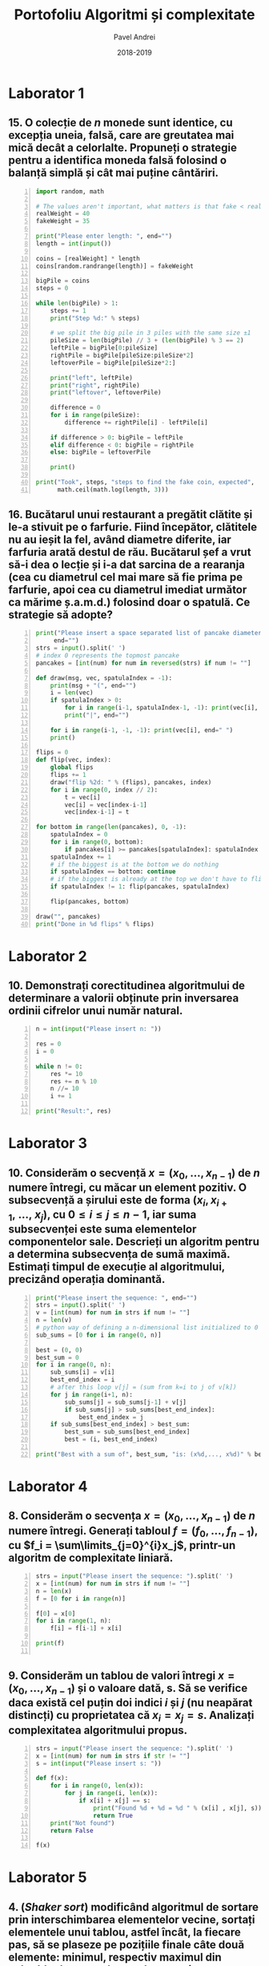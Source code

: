 #+TITLE: Portofoliu Algoritmi și complexitate
#+AUTHOR: Pavel Andrei
#+DATE: 2018-2019
#+LANGUAGE: ro
#+LATEX_HEADER: \usepackage{geometry}\geometry{a4paper,left=30mm,right=20mm,top=20mm,bottom=30mm}
#+LATEX_HEADER: \usepackage{titlesec}\titleformat*{\subsection}{}
#+LATEX_HEADER: \usepackage{etoolbox}\AtBeginEnvironment{minted}{\singlespacing\fontsize{12}{14}\selectfont}
#+LATEX_HEADER: \usepackage{mathtools}\usepackage{icomma}\usepackage{stackengine}\usepackage{amssymb}
#+LATEX_HEADER: \usemintedstyle{vs}

# pastie vs xcode emacs borland

#+OPTIONS: toc:nil
#+OPTIONS: num:nil
#+OPTIONS: date:nil
#+ATTR_LATEX: :options frame=single

#+begin_src emacs-lisp :exports results :results none :eval export
  (make-variable-buffer-local 'org-latex-title-command)
  (setq org-latex-title-command "")
#+end_src

#+begin_export latex
\begin{titlepage}
    \begin{center}
        \vspace*{7cm}
 
 
        \Huge
        \textbf{Portofoliu Algoritmi și complexitate}

        \vspace{0.5cm}
        \LARGE
        Anul I, semestrul 2

        \vspace{3cm}
    \end{center}
%
\begin{minipage}[t]{0.7\textwidth}
    \raggedright
    \onehalfspacing
    \large
    \textit{Student}:\\[.5\baselineskip]
    Grupa M116\\
    PAVEL Andrei
\end{minipage}
\begin{minipage}[t]{0.3\textwidth}
    % \raggedleft
    \onehalfspacing
    \large
    \textit{Profesor}:\\[.5\baselineskip]
    Lect. Dr. \\
    Marius APETRII

\end{minipage}%

    \begin{center}
        \vfill
 
        \vspace{0.8cm}
 
 
        \Large
        Facultatea de Matematică\\
        Universitatea "Alexandru Ioan Cuza"\\
        Iași\\
        2018 - 2019
 
    \end{center}
\end{titlepage}
#+end_export

* Laborator 1
** 15. O colecție de $n$ monede sunt identice, cu excepția uneia, falsă, care are greutatea mai mică decât a celorlalte. Propuneți o strategie pentru a identifica moneda falsă folosind o balanță simplă și cât mai puține cântăriri.

# coins[12] = fakeWeight  :tangle moneda.py
#+BEGIN_SRC python -n :results output :exports code
import random, math

# The values aren't important, what matters is that fake < real
realWeight = 40
fakeWeight = 35

print("Please enter length: ", end="")
length = int(input())

coins = [realWeight] * length
coins[random.randrange(length)] = fakeWeight

bigPile = coins
steps = 0

while len(bigPile) > 1:
    steps += 1
    print("Step %d:" % steps)

    # we split the big pile in 3 piles with the same size ±1
    pileSize = len(bigPile) // 3 + (len(bigPile) % 3 == 2)
    leftPile = bigPile[0:pileSize]
    rightPile = bigPile[pileSize:pileSize*2]
    leftoverPile = bigPile[pileSize*2:]

    print("left", leftPile)
    print("right", rightPile)
    print("leftover", leftoverPile)

    difference = 0
    for i in range(pileSize):
        difference += rightPile[i] - leftPile[i]

    if difference > 0: bigPile = leftPile
    elif difference < 0: bigPile = rightPile
    else: bigPile = leftoverPile

    print()

print("Took", steps, "steps to find the fake coin, expected", 
      math.ceil(math.log(length, 3)))
#+END_SRC
\pagebreak
#+RESULTS:

#+BEGIN_SRC sh :results output :exports none
echo "$ python3 src.py"
echo "Please enter length: 15"
python3 src/moneda.py
#+END_SRC
\begin{verbatim}
$ python3 src.py
Please enter length: 15
Step 1:
left [40, 40, 40, 40, 40]
right [40, 40, 40, 40, 40]
leftover [40, 40, 35, 40, 40]

Step 2:
left [40, 40]
right [35, 40]
leftover [40]

Step 3:
left [35]
right [40]
leftover []

Took 3 steps to find the fake coin, expected 3
\end{verbatim}

** 16. Bucătarul unui restaurant a pregătit clătite și le-a stivuit pe o farfurie. Fiind începător, clătitele nu au ieșit la fel, având diametre diferite, iar farfuria arată destul de rău. Bucătarul șef a vrut să-i dea o lecție și i-a dat sarcina de a rearanja (cea cu diametrul cel mai mare să fie prima pe farfurie, apoi cea cu diametrul imediat următor ca mărime ș.a.m.d.) folosind doar o spatulă. Ce strategie să adopte?

# :tangle clatite.py
#+BEGIN_SRC python -n :results output :exports code 
print("Please insert a space separated list of pancake diameters:\n(",
     end="")
strs = input().split(' ')
# index 0 represents the topmost pancake
pancakes = [int(num) for num in reversed(strs) if num != ""]

def draw(msg, vec, spatulaIndex = -1):
    print(msg + "(", end="")
    i = len(vec)
    if spatulaIndex > 0: 
        for i in range(i-1, spatulaIndex-1, -1): print(vec[i], end=" ")
        print("|", end="")
        
    for i in range(i-1, -1, -1): print(vec[i], end=" ")
    print()

flips = 0
def flip(vec, index):
    global flips
    flips += 1
    draw("flip %2d: " % (flips), pancakes, index)
    for i in range(0, index // 2):
        t = vec[i]
        vec[i] = vec[index-i-1]
        vec[index-i-1] = t

for bottom in range(len(pancakes), 0, -1):
    spatulaIndex = 0
    for i in range(0, bottom):
        if pancakes[i] >= pancakes[spatulaIndex]: spatulaIndex = i
    spatulaIndex += 1
    # if the biggest is at the bottom we do nothing
    if spatulaIndex == bottom: continue
    # if the biggest is already at the top we don't have to flip it
    if spatulaIndex != 1: flip(pancakes, spatulaIndex)
    
    flip(pancakes, bottom)

draw("", pancakes)
print("Done in %d flips" % flips)
#+END_SRC

#+BEGIN_SRC sh :results output :exports none
echo "$ python3 src.py"
python3 src/clatite.py "5 9 4 3 7 2 8 1"
echo -e "\n$ python3 src.py"
python3 src/clatite.py "4 3 2 1"
echo -e "\n$ python3 src.py"
python3 src/clatite.py "3 3 1 4 3"
#+END_SRC

\begin{verbatim}
$ python3 src.py
Please insert a space separated list of pancake diameters:
(5 9 4 3 7 2 8 1
flip  1: (5 |9 4 3 7 2 8 1 
flip  2: (|5 1 8 2 7 3 4 9 
flip  3: (9 4 3 7 2 |8 1 5 
flip  4: (9 |4 3 7 2 5 1 8 
flip  5: (9 8 1 5 2 |7 3 4 
flip  6: (9 8 |1 5 2 4 3 7 
flip  7: (9 8 7 3 4 2 |5 1 
flip  8: (9 8 7 |3 4 2 1 5 
flip  9: (9 8 7 5 1 2 |4 3 
flip 10: (9 8 7 5 |1 2 3 4 
(9 8 7 5 4 3 2 1 
Done in 10 flips

$ python3 src.py
Please insert a space separated list of pancake diameters:
(4 3 2 1
(4 3 2 1 
Done in 0 flips

$ python3 src.py
Please insert a space separated list of pancake diameters:
(3 3 1 4 3
flip  1: (3 3 1 |4 3 
flip  2: (|3 3 1 3 4 
flip  3: (4 3 1 |3 3 
flip  4: (4 3 |1 3 3 
(4 3 3 3 1 
Done in 4 flips
\end{verbatim}

\pagebreak

* Laborator 2
** 10. Demonstrați corectitudinea algoritmului de determinare a valorii obținute prin inversarea ordinii cifrelor unui număr natural.
#+BEGIN_SRC python -n :results output :exports code
n = int(input("Please insert n: "))

res = 0
i = 0

while n != 0:
    res *= 10
    res += n % 10
    n //= 10
    i += 1

print("Result:", res)
#+END_SRC

#+BEGIN_SRC sh :results output :exports none
python3 src/reversed.py "1234"
echo ""
python3 src/reversed.py "2400"
#+END_SRC

\begin{verbatim}
$ python3 reversed.py
Please insert n: 1234
Result: 4321

$ python3 reversed.py
Please insert n: 2400
Result: 42
\end{verbatim}

# doing it like this gives nicer syntax highlighting
#+begin_export latex
\noindent
I. Parțial corectitudinea
\newline

Considerăm aserțiunile de intrare și ieșire:

$P_{in} = \left\{ n = \sum\limits_{j=0}^{k} c_{j}10^{j};\ 
                c_{j} \in \overline{0,9} ,\ \forall j \in \overline{0,k};\ 
                c_{k} \neq 0 \right\}$,

$P_{out} = \left\{ \mathit{res} = \sum\limits_{j=0}^{k} c_{k-j}10^{j} \right\}$.

\vspace{14pt}
Alegem proprietatea:

$I = \left\{
              n = \sum\limits_{j=0}^{k-i}c_{i+j}10^{j};
              \mathit{res} = \sum\limits_{j=0}^{i-1}c_{i-1-j}10^{j}
 \right\}$.

\vspace{14pt}
La intrarea in buclă:

$i = 0$

$n = \sum\limits_{j=0}^{k}c_{j}10^{j}$

Deci propoziția
$I = \left\{
              n = \sum\limits_{j=0}^{k}c_{j}10^{j};
              \mathit{res} = \sum\limits_{j=0}^{-1}c_{-1-j}10^{j} = 0
      \right\}$ 
 este adevărată.

Arătăm că propoziția $I$ este invariantă.

Presupunem $I$ adevărata la începutul iterației și $n \ne 0$; demonstrăm $I$ adevărata la sfârșitul iterației.

$n = \sum\limits_{j=0}^{n-i}c_{i+j}10^{j};\ 
\mathit{res} = \sum\limits_{j=0}^{i-1}c_{i-1-j}10^{j}
$
\begin{minted}[linenos,firstnumber=7,frame=single]{python}
    res *= 10
\end{minted}

$\mathit{res} = \left( \sum\limits_{j=0}^{i-1}c_{i-1-j}10^{j} \right) \cdot 10 
= \sum\limits_{j=0}^{i-1}c_{i-1-j}10^{j+1} 
= \sum\limits_{j=1}^{i}c_{i-j}10^{j}
$
\begin{minted}[linenos,firstnumber=8,frame=single]{python}
    res += n % 10
\end{minted}

$\mathit{res} = \left( \sum\limits_{j=1}^{i}c_{i-j}10^{j} \right) + c_{i} 
= \left( \sum\limits_{j=1}^{i}c_{i-j}10^{j} \right) + c_{i-0}10^{0} 
= \sum\limits_{j=0}^{i}c_{i-j}10^{j}$

\begin{minted}[linenos,firstnumber=9,frame=single]{python}
    n //= 10
\end{minted}

$n = \left[ \left( \sum\limits_{j=0}^{k-i}c_{i+j}10^{j} \right) / \ 10 \right]
= \left[ \sum\limits_{j=0}^{k-i}c_{i+j}10^{j-1} \right]
= \left[ \sum\limits_{j=1}^{k-i}c_{i+j}10^{j-1} \right] + \left[c_{i}10^{-1} \right]
$

Cum $0 \le c_{i} \le 9 \implies 0 \le c_{i}10^{-1} \le 0.9 \implies \left[c_{i}10^{-1} \right] = 0$.

Deci $n = \left[ \sum\limits_{j=1}^{k-i}c_{i+j}10^{j-1} \right] = \sum\limits_{j=1}^{k-i}c_{i+j}10^{j-1} = \sum\limits_{j=0}^{k-i-1}c_{i+j+1}10^{j}$. 

\begin{minted}[linenos,firstnumber=10,frame=single]{python}
    i += 1
\end{minted}

Scriem $\mathit{res}$ și $n$ în funcție de noul $i$. Deci $i$ devine $i-1$.


$\mathit{res} = \sum\limits_{j=0}^{i-1}c_{i-1-j}10^{j}$

$n = \sum\limits_{j=0}^{k-(i-1)-1}c_{i-1+j+1}10^{j} = \sum\limits_{j=0}^{k-i}c_{i+j}10^{j} $

Deci $I$ adevărata și la sfârșitul iterației.


\vspace{14pt}
La ieșirea din buclă:

$i = k + 1$

$n = \sum\limits_{j=0}^{k-(k+1)}c_{k+1+j}10^{j}
= \sum\limits_{j=0}^{-1}c_{k+1+j}10^{j} = 0$

$\mathit{res} = \sum\limits_{j=0}^{k+1-1}c_{k+1-1-j}10^{j}
= \sum\limits_{j=0}^{k}c_{k-j}10^{j}$

Deci $P_{out} = \left\{ \mathit{res} = \sum\limits_{j=0}^{k} c_{k-j}10^{j} \right\} $ adevărată.

În concluzie algoritmului este parțial corect.

\vspace{14pt}
\noindent
II. Total corectitudinea
\newline

Considerăm funcția $t: \mathbb{N} \to \mathbb{N}$, $t(i) = k + 1 - i$;

$t(i + 1) - t(i) = k + 1 - (i + 1) - (k + 1 - i) = -1 < 0$, deci $t$ monoton strict descrescătoare.

$t(i) = 0 \iff i = k + 1 \iff n = \sum\limits_{j=0}^{-1}c_{k+1+j}10^{j} = 0\iff$ condiția de ieșire din buclă.

În concluzie algoritmului este total corect.

#+end_export

\pagebreak

* Laborator 3
** 10. Considerăm o secvență $x = (x_{0},..., x_{n-1})$ de $n$ numere întregi, cu măcar un element pozitiv. O subsecvență a șirului este de forma $(x_{i}, x_{i+1},\ ...,\ x_{j})$, cu $0 \le i \le j \le n - 1$, iar suma subsecvenței este suma elementelor componentelor sale. Descrieți un algoritm pentru a determina subsecvența de sumă maximă. Estimați timpul de execuție al algoritmului, precizând operația dominantă.

#+BEGIN_SRC python -n :results output :exports code
print("Please insert the sequence: ", end="")
strs = input().split(' ')
v = [int(num) for num in strs if num != ""]
n = len(v)
# python way of defining a n-dimensional list initialized to 0
sub_sums = [0 for i in range(0, n)]

best = (0, 0)
best_sum = 0
for i in range(0, n):
    sub_sums[i] = v[i]
    best_end_index = i
    # after this loop v[j] = (sum from k=i to j of v[k])
    for j in range(i+1, n):
        sub_sums[j] = sub_sums[j-1] + v[j]
        if sub_sums[j] > sub_sums[best_end_index]:
            best_end_index = j
    if sub_sums[best_end_index] > best_sum:
        best_sum = sub_sums[best_end_index]
        best = (i, best_end_index)

print("Best with a sum of", best_sum, "is: (x%d,..., x%d)" % best)
#+END_SRC

#+BEGIN_SRC sh :results output :exports none
echo "$ python3 src.py"
python3 src/secventa.py "1 2 3 4"
echo ""
echo "$ python3 src.py"
python3 src/secventa.py "1 -2 3 4"
echo ""
echo "$ python3 src.py"
python3 src/secventa.py "1 2 -3 4"
#+END_SRC

\begin{verbatim}
$ python3 src.py
Please insert the sequence: 1 2 3 4
Best with a sum of 10 is: (x0,..., x3)

$ python3 src.py
Please insert the sequence: 1 -2 3 4
Best with a sum of 7 is: (x2,..., x3)

$ python3 src.py
Please insert the sequence: 1 2 -3 4
Best with a sum of 4 is: (x0,..., x3)
\end{verbatim}

#+begin_export latex
Considerăm operația de baza ca fiind compararea elementelor tabloului \texttt{v} (liniile 16 și 18).

Notăm $T_l(n) := $ timpul total de execuție al liniei $l$; 

$T(n) :=$ timpul de execuție total.
\newline

$T_{16}(n) = \sum\limits_{i=0}^{n-1} \sum\limits_{j=i+1}^{n-1}1 
= \sum\limits_{i=0}^{n-1}\left((n-1)-i\right)
= n(n-1) - \sum\limits_{i=0}^{n-1}i 
= n(n-1) - \frac{n(n-1)}{2}
= \frac{n(n-1)}{2}$

$T_{18}(n) = \sum\limits_{i=0}^{n-1}1 = n$

$T(n) = \frac{n(n-1)}{2} + n = \frac{n(n+1)}{2}$

#+end_export

\pagebreak

* Laborator 4
** 8. Considerăm o secvența $x = (x_0, ..., x_{n-1})$ de $n$ numere întregi. Generați tabloul $f = (f_0, ..., f_{n-1})$, cu $f_i = \sum\limits_{j=0}^{i}x_j$, printr-un algoritm de complexitate liniară.

#+BEGIN_SRC python -n :results output :exports code
strs = input("Please insert the sequence: ").split(' ')
x = [int(num) for num in strs if num != ""]
n = len(x)
f = [0 for i in range(n)]

f[0] = x[0]
for i in range(1, n):
    f[i] = f[i-1] + x[i]

print(f)

#+END_SRC

#+BEGIN_SRC sh :results output :exports none
echo "$ python3 src.py"
python3 src/sum.py "1 2 3 0 -1 5"
#+END_SRC

\begin{verbatim}
$ python3 src.py
Please insert the sequence: 1 2 3 0 -1 5
[1, 3, 6, 6, 5, 10]
\end{verbatim}

** 9. Considerăm un tablou de valori întregi $x = (x_0, ..., x_{n-1})$ și o valoare dată, s. Să se verifice daca există cel puțin doi indici $i$ și $j$ (nu neapărat distincți) cu proprietatea că $x_i = x_j = s$. Analizați complexitatea algoritmului propus.

#+BEGIN_SRC python -n :results output :exports code
strs = input("Please insert the sequence: ").split(' ')
x = [int(num) for num in strs if str != ""]
s = int(input("Please insert s: "))

def f(x):
    for i in range(0, len(x)):
        for j in range(i, len(x)):
            if x[i] + x[j] == s:
                print("Found %d + %d = %d " % (x[i] , x[j], s))
                return True
    print("Not found")
    return False

f(x)
#+END_SRC
#+begin_export latex
Considerăm operația de bază ca fiind compararea sumei elementelor cu \texttt{s} (linia 10);
$T(n) \in O(n^2)$.
#+end_export
#+BEGIN_SRC sh :results output :exports none
python3 src/l4_9.py "1 2 3 0 -1 5" "9"
echo ""

python3 src/l4_9.py "1 2 3 0 5 -1" "7"
#+END_SRC

\begin{verbatim}
$ python3 src.py
Please insert the sequence: 1 2 3 0 -1 5
Please insert s: 9
Not found

$ python3 src.py
Please insert the sequence: 1 2 3 0 5 -1
Please insert s: 7
Found 2 + 5 = 7 
\end{verbatim}

\pagebreak
* Laborator 5
** 4. (\textit{Shaker sort}) modificând algoritmul de sortare prin interschimbarea elementelor vecine, sortați elementele unui tablou, astfel încât, la fiecare pas, să se plaseze pe pozițiile finale câte două elemente: minimul, respectiv maximul din subtabloul parcurs la pasul respectiv.

# :tangle shaker_sort.py
#+BEGIN_SRC python -n :results output :exports code
print("Please insert the array: ", end="")
strs = input().split(' ')
v = [int(num) for num in strs if num != ""]

def impl(start, end, step):
    sorted = True
    for i in range(start, end, step):
        if v[i] > v[i+1]:
            t = v[i]
            v[i] = v[i+1]
            v[i+1] = t
            sorted = False
    return sorted

begin = 0
end = len(v) - 1

while True:
    if impl(begin, end, 1): break
    if impl(end-1, begin-1, -1): break

    end -= 1
    begin += 1

print(v)

#+END_SRC

#+RESULTS:

#+BEGIN_SRC sh :results output :exports none
python3 src/shaker_sort.py "6 5 3 1 8 7 2 4 0 9"
echo ""
python3 src/shaker_sort.py "4 1 0 2 7 3 9 8 5 6"
echo ""
python3 src/shaker_sort.py "9 4 3 0 5 6 1 8 7 0"
echo ""
python3 src/shaker_sort.py "40 3 43 95 9 2 4 0"
#+END_SRC
\begin{verbatim}
$ python3 shaker_sort.py
Please insert the array: 6 5 3 1 8 7 2 4 0 9
[0, 1, 2, 3, 4, 5, 6, 7, 8, 9]

$ python3 shaker_sort.py
Please insert the array: 4 1 0 2 7 3 9 8 5 6
[0, 1, 2, 3, 4, 5, 6, 7, 8, 9]

$ python3 shaker_sort.py
Please insert the array: 9 4 3 0 5 6 1 8 7 0
[0, 0, 1, 3, 4, 5, 6, 7, 8, 9]

$ python3 shaker_sort.py
Please insert the array: 40 3 43 95 9 2 4 0
[0, 2, 3, 4, 9, 40, 43, 95]
\end{verbatim}

** 5. (\textit{Counting sort} - sortare prin numărare) Considerăm un tablou $x$ de dimensiune $n$, cu elemente din mulțimea $\{0, 1, 2,...,m\}$. Pentru sortarea unui astfel de tablou poate fi descris un algoritm de sortare de complexitate liniară, dacă $m$ nu este semnificativ mai mare ca $n$. Pașii algoritmul sunt:
#+begin_export latex
\begin{enumerate}
\item [(a)] se construiește tabloul $f[0..m]$ al frecvențelor de apariție a elementelor tabloului $x$ ($f_i$ reprezintă de câte ori apare valoarea $i$ în tabloul $x$, $i = 0,...,m$);

\item [(b)] se calculează tabloul frecvențelor cumulate $\mathit{fc}[0..m]$, $\mathit{fc}_i = \sum\limits_{j=0}^{i}f_j$,\ $i = 0,...,m$;
\item [(c)] se folosește tabloul frecvențelor cumulate pentru a construi tabloul ordonat.
\end{enumerate}

Descrieți algoritmul de sortare prin numărare. Care este complexitatea acestuia?
#+end_export


#+BEGIN_SRC python -n :results output :exports code
print("Please insert the array: ", end="")
x = [int(num) for num in (input().split()) if num != ""]
n = len(x)
m = max(x) + 1

f = [0 for i in range(m)]
output = [0 for i in range(n)]

for i in x: f[i] += 1
print("f:", f)

for i in range(1, m): f[i] = f[i-1] + f[i]

print("fc:", f)
for i in range(n):
    val = x[i]
    f[val] -= 1
    output[f[val]] = val

print("output:", output)
#+END_SRC

#+RESULTS:

#+BEGIN_SRC sh :results output :exports none
python3 src/counting_sort.py "0 1 2 2 1 0 2 1 2 4"
echo ""
#python3 counting_sort.py "0 1 2 2 1 0 2 1 2"
#echo ""
python3 src/counting_sort.py "1 2 2 1 2 1 2 4"
#+END_SRC

\begin{verbatim}
$ python3 counting_sort.py
Please insert the array: 0 1 2 2 1 0 2 1 2 4
f: [2, 3, 4, 0, 1]
fc: [2, 5, 9, 9, 10]
output: [0, 0, 1, 1, 1, 2, 2, 2, 2, 4]

$ python3 counting_sort.py
Please insert the array: 1 2 2 1 2 1 2 4
f: [0, 3, 4, 0, 1]
fc: [0, 3, 7, 7, 8]
output: [1, 1, 1, 2, 2, 2, 2, 4]
\end{verbatim}

#+begin_export latex
Considerăm atribuirile în vectori ca fiind operațiile de bază (ignorăm inițializările).

Notăm $T_l := $ timpul total de execuție al liniei $l$; $T(n, m) :=$ timpul de execuție total.

$T_{9} = n$;
$T_{12} = m - 1$;
$T_{17} = n$;
$T_{18} = n$;

$T(n, m) = 3n + m - 1$.

\vspace{7pt}
$T \in O(n+m)$.
#+end_export

** 6. (\textit{Radix sort} - sortare pe baza cifrelor) Considerăm un tablou $x$ de dimensiune $n$, cu elemente numere naturale de cel mult k cifre. Algoritmul de sortare este bazat pe următoarea idee: folosind counting sort, se ordonează tabloul în raport cu cifra cea mai puțin semnificativă a fiecărui număr, apoi se sortează în raport cu cifra de rang imediat superior ș.a.m.d., până de ajunge la cifra cea mai semnificativă. $\\$ Descrieți algoritmul radix sort. Care este complexitatea acestuia?

#+BEGIN_SRC python -n :results output :exports code
strs = input("Please insert the array: ").split()
x = [int(num) for num in strs if num != ""]
n = len(x)
max_x = max(x)
f = [0 for i in range(10)]
output = [0 for i in range(n)]

pow10 = 1
while max_x > 0:
    def getDigit(num): return (num // pow10) % 10

    for i in range(10): f[i] = 0
    for i in x: f[getDigit(i)] += 1
    for i in range(1, 10): f[i] += f[i-1]

    for i in range(n - 1, -1, -1):
        index = getDigit(x[i])
        f[index] -= 1
        output[f[index]] = x[i]

    #output becomes new input
    for i in range(n): x[i] = output[i]
    
    pow10 *= 10
    max_x //= 10

print("output:", output)
#+END_SRC

#+RESULTS:

#+BEGIN_SRC sh :results output :exports none
python3 src/radix_sort.py "3 2 4 23 427 459 56 90"
echo ""
python3 src/radix_sort.py "89568 23 123 2 1 4 45 499"
#+END_SRC

\begin{verbatim}
$ python3 radix_sort.py
Please insert the array: 3 2 4 23 427 459 56 90
output: [2, 3, 4, 23, 56, 90, 427, 459]

$ python3 radix_sort.py
Please insert the array: 89568 23 123 2 1 4 45 499
output: [1, 2, 4, 23, 45, 123, 499, 89568]
\end{verbatim}

#+begin_export latex
Considerăm atribuirile în vectori ca fiind operațiile de bază (ignorăm inițializările).

Notăm $k = [\log_{10}(\max(x))] + 1$;

$T_l := $ timpul total de execuție al liniei $l$;

$T(n, k) :=$ timpul de execuție total.

\vspace{7pt}
$T_{13} = 10 k$;
$T_{14} = k n$;
$T_{16} = 9 k$;
$T_{20} = k n$;
$T_{21} = k n$;

$T(n, k) = 3kn + 19k$.

\vspace{7pt}
$T \in O(kn)$.

#+end_export

* Laborator 6
** 6. Se poate demonstra că plecând de la numărul 4, se poate obține orice număr natural diferit de zero, printr-o succesiune de operații de tipul:
#+begin_export latex

\begin{itemize}

\item [-] se adaugă cifra 4 la sfârșitul numărului curent;
\item [-] se adaugă cifra 0 la sfârșitul numărului curent;
\item [-] numărul curent de împarte la 2.
\end{enumerate}
Propuneți un subalgoritm recursiv care să descrie cum se poate obține un număr natural $n \ne 0$, pornind de la numărul 4, aplicănd operațiile de mai sus.
De exemplu, pentru $n = 435$, drumul parcurs pornind de la numărul 4 este:\\
$4 \to 2 \to 24 \to 12 \to 6 \to 3 \to 34 \to 17 \to 174 \to 87 \to 870 \to 435$\\
sau pentru $n = 5$,\\
$4 \to 2 \to 1 \to 10 \to 5$\\
\textit{Indicație.} Drumul până la numarul $n$ se poate determina prin construirea drumului invers de la $n$ la numărul 4, folosind operațiile inverse.
#+end_export

# :tangle from4.py
#+BEGIN_SRC python -n :results output :exports code
def from4(n):
    assert(n > 0)

    def impl(n, steps):
        steps.append(n)
        if n == 4: return steps
        if n % 10 == 4 or n % 10 == 0: return impl(n // 10, steps) 
        return impl(n * 2, steps)
        
    steps = impl(n, [])
    for num in reversed(steps[1:]):
        print(num, "-> ", end="")
    print(n)

print("Please insert a number (> 0): ", end="")
n = int(input())
from4(n)
#+END_SRC

#+BEGIN_SRC sh :results output :exports none
python3 src/from4.py "435"
echo ""
python3 src/from4.py "5"
echo ""
python3 src/from4.py "231"
echo ""
python3 src/from4.py "178"
#+END_SRC

\begin{verbatim}
$ python3 src.py
Please insert a number (> 0): 435
4 -> 2 -> 24 -> 12 -> 6 -> 3 -> 34 -> 17 -> 174 -> 87 -> 870 -> 435

$ python3 src.py
Please insert a number (> 0): 5
4 -> 2 -> 1 -> 10 -> 5

$ python3 src.py
Please insert a number (> 0): 231
4 -> 2 -> 1 -> 14 -> 144 -> 72 -> 36 -> 18 -> 184 -> 92 -> 924 -> 462 -> 231

$ python3 src.py
Please insert a number (> 0): 178
4 -> 44 -> 22 -> 224 -> 112 -> 56 -> 28 -> 284 -> 142 -> 1424 -> 712 -> 356 -> 178
\end{verbatim}
\pagebreak

** 11. Considerăm o scară cu $n \in \mathbb{N}^*$ trepte. Determinați numărul de moduri în care poate fi urcată scara efectuând pași de una, două sau trei trepte. Descrieți algoritmul corespunzător.

#+begin_export latex

\hspace{\parindent}Numarul de moduri în care poate fi urcată scara este dat de următoarea relație de recurență:

$f : \mathbb{N}^* \to \mathbb{N},$

$
f(n) = 
\begin{cases}
0, & n = 0\\
1, & n = 1\\
2, & n = 2\\
f(n-1)+f(n-2)+f(n-3), & n > 2
\end{cases}
$

Observăm că $f(n-1)$ este al n-lea termen din sirul Tribonacci. Deci putem folosi următoarea formulă pentru $f(n)$:
\[
f(n - 1) = \mathrm{round} \left( 
   \frac{3b} {b^2-2b+4}
   \left(
   \frac{a_++a_-+1}{3}
   \right)^n
  \right),
\text{unde } a_{\pm} = \sqrt[3]{19 \pm 3 \sqrt{33}},\ b = \sqrt[3]{586+102\sqrt{3}}.
\]

#+end_export
# :tangle from4.py
#+BEGIN_SRC python -n :results output :exports code :tangle stair.py
from math import pow, sqrt

t = (pow(19 - 3*sqrt(33), 1/3) + pow(19 + 3*sqrt(33), 1/3) + 1) / 3
b = pow(586 + 102*sqrt(33), 1/3)
left = (3*b) / (b*b - 2*b + 4)

def f(n):
    # this gives the correct answer from 1 to 53
    if n < 54: return round(left * pow(t, n+1))
    t1 = f(53)
    t2 = f(52)
    t3 = f(51)
    n -= 53

    while n > 0:
        n -= 1
        r = t1 + t2 +t3
        t3 = t2
        t2 = t1
        t1 = r
    return t1

n = int(input("Please insert a number (>= 0): "))
print(f(n))
#+END_SRC

#+RESULTS:

#+BEGIN_SRC sh :results output :exports none
python3 src/stair.py "4"
echo ""
python3 src/stair.py "5"
echo ""
python3 src/stair.py "55"
#+END_SRC

\begin{verbatim}
$ python3 src.py
Please insert a number (>= 0): 4
7

$ python3 src.py
Please insert a number (>= 0): 5
13

$ python3 src.py
Please insert a number (>= 0): 55
222332455004452
\end{verbatim}

\pagebreak
* Laborator 7
** 6. Un vector ordonat crescător are componentele în progresie aritmetică. Un singur element lipsește din progresie (sigur acesta nu este nici primul și nici ultimul). Folosind tehnica reducerii, identificați elementul lipsă.

# :tangle from4.py
#+BEGIN_SRC python -n :results output :exports code
def find_missing(v):
    size = len(v)

    second = (v[0] + v[2]) // 2
    if second != v[1]: return v[2] - v[1] + v[0]
    ratio = v[1] - v[0]

    def impl(v):
        if len(v) == 1: return v[0] + ratio
        middle = len(v) // 2
        if v[0] + ratio * middle == v[middle]:
            return impl(v[middle:])
        return impl(v[:middle])

    res = impl(v)
    if res != v[-1] + ratio:
        return res
    return None

print("Please insert the vector: ", end="")
strs = input().split(' ')
v = [int(str) for str in strs if str != ""]

res = find_missing(v)
if res == None: 
    res = "Nothing"

print(res, "is missing")
#+END_SRC

#+RESULTS:

#+BEGIN_SRC sh :results output :exports none
python3 src/prog.py "1 2 3 4 5 6 7 9 10 11"
echo ""
python3 src/prog.py "10 8 6 2"
echo ""
python3 src/prog.py "1 2 3"
echo ""
python3 src/prog.py "3 2 1"
echo ""
#+END_SRC

\begin{verbatim}
$ python3 src.py
Please insert the vector: 1 2 3 4 5 6 7 9 10 11
8 is missing

$ python3 src.py
Please insert the vector: 10 8 6 2
4 is missing

$ python3 src.py
Please insert the vector: 1 2 3
Nothing is missing

$ python3 src.py
Please insert the vector: 3 2 1
Nothing is missing
\end{verbatim}

** 9. (\textit{Generarea permutărior folosind algoritmul lui Heap}) Utilizați următorul algoritm pentru a genera toate permutările de ordin $n$ ale mulțimii $\{1, 2, ...,n\}$, $n \in \mathbb{N}^*$: fiecare permutare este generată pornind de la precedenta, interschimbând o singură pereche de valori, celelalte $n - 2$ valori ramânând pe loc. Pornind cu un $i = 0$, pașii algoritmul se repetă până când $i$ devine egal cu $n$:

#+begin_export latex
\begin{itemize}
\item se generează cele $(n - 1)!$ permutări ale primelor $n-1$ elemente, alăturând ultimului element fiecărei dintre acestea. Asfel se generează toate permutările cu $n$ pe ultima poziție.
\item dacă $n$ este impar, se interschimbă primul și ultimul element; dacă $n$ este par, se interschimbă elementul de indice $i$ și ultimul element; se incrementează $i$ și se reiau pașii algoritmului;
\item după fiecare iterație, algoritmul produce toate permutările care se termină cu elementul care tocmai a fost mutat pe ultima poziție.
\end{enumerate}
#+end_export

# :tangle from4.py
#+BEGIN_SRC python -n :results output :exports code
def permutations(v):
    def impl(v, n):
        if n == 1: 
            yield v
            return
        for i in range(n):
            for p in impl(v, n-1):
                yield p
            if n % 2 == 1:
                v[0], v[n-1] = v[n-1], v[0]
            else:
                v[i], v[n-1] = v[n-1], v[i]
    return impl(v, len(v))

print("Please insert n: ", end="")
n = int(input())
v = [i for i in range(1, n+1)]
    
i = 0
for p in permutations(v):
    print("(", end="")
    for v in p[:-1]: print(v, end=" ")
    print(p[-1], end="")
    print(")", end=", ")
    if i % 6 == 5: print()
    i += 1
#+END_SRC

#+BEGIN_SRC sh :results output :exports none
python3 src/perm.py 4
#+END_SRC

\begin{verbatim}
$ python3 perm.py
Please insert n: 4
(1 2 3 4), (2 1 3 4), (3 1 2 4), (1 3 2 4), (2 3 1 4), (3 2 1 4), 
(4 2 3 1), (2 4 3 1), (3 4 2 1), (4 3 2 1), (2 3 4 1), (3 2 4 1), 
(4 1 3 2), (1 4 3 2), (3 4 1 2), (4 3 1 2), (1 3 4 2), (3 1 4 2), 
(4 1 2 3), (1 4 2 3), (2 4 1 3), (4 2 1 3), (1 2 4 3), (2 1 4 3), 
\end{verbatim}

\pagebreak

* Laborator 8
** 5. Propuneți un algoritm de complexitate $O(n)$ care transformă (pe loc) un tablou cu valori întregi astfel încât toate valorile negative să fie înaintea celor pozitive (partiționare cu pivot $= 0$).

#+BEGIN_SRC python -n :results output :exports code
def partition(v):
    size = len(v)
    i = -1
    j = size

    while True:
        i += 1
        while i < size and v[i] <= 0:
            i += 1
        j -= 1 
        while j >= 0 and v[j] >= 0: 
            j -= 1
        
        if i < j:
            v[i], v[j] = v[j], v[i]
        else:
            return


print("Please insert the vector: ", end="")
strs = input().split(' ')
v = [int(str) for str in strs if str != ""]

partition(v)
print(v) 
#+END_SRC

#+BEGIN_SRC sh :results output :exports none
python3 src/partition.py "1 2 3 4 -1 -2 -3 4 -6 -8 1"
echo ""
python3 src/partition.py "1 2 -3 4 -1 -2 0 1"
echo ""
python3 src/partition.py "1 2 3"
#+END_SRC

\begin{verbatim}
$ python3 src.py
Please insert the vector: 1 2 3 4 -1 -2 -3 4 -6 -8 1
[-8, -6, -3, -2, -1, 4, 3, 4, 2, 1, 1]

$ python3 src.py
Please insert the vector: 1 2 -3 4 -1 -2 0 1
[-2, -1, -3, 4, 2, 1, 0, 1]

$ python3 src.py
Please insert the vector: 1 2 3
[1, 2, 3]
\end{verbatim}

\pagebreak

** 6. (\textit{Aproximarea numerică a unei integrale folosind formula trapezului}) Considerăm o funcție reală $f$ continuă pe intervalul $[a,b]$. (...) valoarea integralei definite a lui $f$ între limitele $[a,b]$ se aproximează prin aria trapezului cu vârfurile $(a, 0), (b, 0), (a, f(a)), (b, f(b))$. Deci:

#+begin_export latex
\[
\int_a^b f(x)\,\mathrm{d}x = 
\begin{dcases}
\frac{b-a}{2}(f(a) + f(b)), & b - a < \varepsilon \\
\int_a^c f(x)\,\mathrm{d}x + \int_c^b f(x)\,\mathrm{d}x,\ \ c = \frac{a+b}{2},& b-a \ge \varepsilon
\end{cases}
\]
#+end_export

# :tangle from4.py
#+BEGIN_SRC python -n :results output :exports code
def exp(x, iterations=20):
    factorial = 1
    pow = 1
    res = 1.0
    for i in range(1, iterations):
        factorial *= i
        pow *= x
        res += pow/factorial
    return res

def cos(x, iterations=20):
    factorial = 1
    pow = 1
    res = 1.0
    for i in range(1, iterations, 2):
        factorial *= i * (1+i)
        pow *= - x * x
        res += pow/factorial
    return res

def integrate(f, a, b, eps=1e-4):
    delta = b - a
    if delta >= eps: 
        c = (a+b)/2
        return integrate(f, a, c, eps) + integrate(f, c, b, eps)
    return delta * (f(a) + f(b)) / 2

from math import pi

print("e^x:", integrate(exp, 0, 1))# should be e - 1
print("x^2:", integrate(lambda x: x*x, -1, 1))# should be 2/3
print("x^.5:", integrate(lambda x: x**0.5, 0, 1))# should be 2/3
print("cos:", integrate(cos, -pi/2, pi/2))# should be 2
#+END_SRC

#+BEGIN_SRC sh :results output :exports none
python3 src/integrals.py
#+END_SRC

\begin{verbatim}
$ python3 integrals.py
e^x: 1.7182818289924702
x^2: 0.6666666679084301
x^.5: 0.6666665676940103
cos: 1.9999999984680359
\end{verbatim}

\pagebreak

* Laborator 9

$9$. a) Avem la dispoziție 6 culori: alb, negru, galben, verde, roșu și albastru. Afișați toate modalitățile de realizare a unui drapel tricolor folosind aceste trei culori astfel încât cele 3 culori ale drapelului să fie distincte și culoarea din mijloc este ori galben, ori verde.\\ 
b) Avem la dispoziție, în plus, șase steme de aceleași șase culori. Fiecare steag poate să aibă sau nu o stemă, dar dacă are, atunci aceasta trebuie să aibă o culoare diferită de cele trei culori deja existente în steag. Afișați toate modalitățile de realizare a steagului.

# :tangle from4.py
#+BEGIN_SRC python -n :results output :exports code
#galben, verde, negru, alb, rosu, albastru, algbastru, -
colors = ['g','v','n','a','r', 'b', '-']
index = 0

flag = [-1,0,0,0]
k = 0
maxK = 4
print("Long mode (y/N):", end="")
if input()[0].lower() == 'y': maxK = 3

while k >= 0:
    maxVal = 6
    if k == 1: maxVal = 3
    elif k == 3: maxVal = 7
    if flag[k] < maxVal-1:
        flag[k] += 1
        ok = True
        for i in range(0, k):
            if flag[k] == flag[i]: 
                ok = False
                break
        if not ok: continue

        if k == maxK: 
            for f in flag[:maxK]: print(colors[f], end="")
            print(colors[flag[maxK]], end=" ")
            if index % 20 == 19: print()
            index += 1
        else:
           k += 1
           flag[k] = -1
    else:
        k -= 1
        
        
#+END_SRC
#+BEGIN_SRC sh :results output :exports none
python3 src/flag.py
#+END_SRC

\begin{verbatim}
$ python3 flags.py
Long mode (y/N): n
gvn gva gvr gvb gnv gna gnr gnb vgn vga vgr vgb vng vna vnr vnb ngv nga ngr ngb 
nvg nva nvr nvb agv agn agr agb avg avn avr avb ang anv anr anb rgv rgn rga rgb 
rvg rvn rva rvb rng rnv rna rnb bgv bgn bga bgr bvg bvn bva bvr bng bnv bna bnr 
\end{verbatim}

** 11. Determinați toate submulțimile mulțimii $A = \{a_1, a_2, ..., a_n\}, n \in \mathbb{N}^*$, cu proprietatea că suma elementelor unei submulțimi este $s$.

#+BEGIN_SRC python -n :results output :exports code
strs = input("Please insert the set: ").split(' ')
A = [int(num) for num in strs if num != ""]
s = int(input("Please insert s: "))

size = len(A)
x = [-1 for i in range(size+1)]
k = 0
empty = True
while k >= 0:
    if x[k] < size-1:
        x[k] += 1        
        sum = A[x[k]]

        def valid():
            global sum
            for i in range(0, k):
                if x[k] == x[i]: 
                    return False
                sum += A[x[i]]
            return True

        if not valid() or sum > s: continue
      
        if sum == s:
            empty = False
            print("{", end="")
            for i in x[:k]: print(A[i], end=", ")
            print(A[x[k]], end="}, ")

        if k != size:
            x[k+1] = x[k]-1
            k += 1
    else:
        k -= 1

print("No subset can do that." if empty else "")
#+END_SRC

\begin{verbatim}
Please insert the set: 1 2 3 4 5
Please insert s: 5
{1, 4}, {2, 3}, {5}, 

Please insert the set: 0 1 2 3 4 5
Please insert s: 5
{0, 1, 4}, {0, 2, 3}, {0, 5}, {1, 4}, {2, 3}, {5}, 

Please insert the set: 1 2 3 4
Please insert s: 44
No subset can do that.
\end{verbatim}

\pagebreak

* Laborator 10-11
** 6. Se citește o secvența de $n$ numere întregi. Afișați cea mai lungă subsecvență $(x_1, x_2,..., x_m)$, $m \le n$, care se poate construi din numerele citite, astfel încât $x_1 \le x_2 \ge x_3 \le x_4 \ge ... \le x_{m-1} \ge x_m$.
#+BEGIN_SRC python -n :results output :exports code
def get_sequence_len(s):
    i = 1
    for i in range(1, len(s)):
        if i % 2 == 1:
            if s[i-1] > s[i]: return i
        else:
            if s[i-1] < s[i]: return i
    return i + 1

print("Please insert the set: ", end="")
strs = input().split(' ')
s = [int(str) for str in strs if str != ""]
max_i = 0
max_l = 1
i = 0
n = len(s)
while i < n:
    l = get_sequence_len(s[i:])
    if l > max_l:
        max_l = l
        max_i = i
    i += l

print("m:", s[max_i:max_i+max_l])

#+END_SRC
#+BEGIN_SRC sh :results output :exports none
python3 src/l10_6.py "1 2 3 4 5 6"
echo ""
python3 src/l10_6.py "1 0 1 0 1 3 0 2 0 3 0 4 5"
echo ""
python3 src/l10_6.py "1 2 1 3 2 4 3 5"
echo ""
python3 src/l10_6.py "1 0 1 1 1 0 1 0 1"
#+END_SRC

\begin{verbatim}
$ python3 src.py
Please insert the set: 1 2 3 4 5 6
m: [1, 2]

$ python3 src.py
Please insert the set: 1 0 1 0 1 3 0 2 0 3 0 4 5
m: [0, 2, 0, 3, 0, 4]

$ python3 src.py
Please insert the set: 1 2 1 3 2 4 3 5
m: [1, 2, 1, 3, 2, 4, 3, 5]

$ python3 src.py
Please insert the set: 1 0 1 1 1 0 1 0 1
m: [0, 1, 1, 1, 0, 1, 0, 1]
\end{verbatim}

\pagebreak
** 8. Se consideră $n$ intervale $[a_i,b_i]$, $a_i, b_i \in \mathbb{Z}$, $i \in \overline{1,n}$
#+begin_export latex
\begin{enumerate}
\item[a)] Calculați suma lungimilor tuturor intervalelor (intervale care se suprapun se vor lua în considerare o singură dată).
\item[b)] Determinați reuniunea acestora.
\item[c)] Un interval poate fi eliminat dacă este inclus în alt interval din șir. Afișați numărul maxim de intervale care pot fi eliminate.
\item[d)] Să se determine o mulțime $X$ cu un număr minim de elemente așa încât pentru orice interval din șir să existe un element $x \in X$ care să aparțină intervalului.
\end{enumerate}
#+end_export
#+BEGIN_SRC python -n :results output :exports code 
class Interval:
    def __init__(self, a, b):
        self.a = a
        self.b = b
    def intersection(A, B):# $A \cap B$
          # assume A is on the left
          if A.a > B.b: return B.intersection(A)
          if A.b < B.a: return None
          return Interval(B.a, A.b)
    def in_(A, B): # $A \subseteq B$
        return A.a >= B.a and A.b <= B.b
    def __eq__(A, B): #$A = B$
        return A.a == B.a and A.b == B.b
    def length(self): return self.b - self.a
    def dup(self): return Interval(self.a, self.b)

class SuperInterval:
    def __init__(self, interval):
        self.intervals = [interval.dup()]

    # returns True if it can be eliminated
    def add_reunion(self, A):
        # we could sort the intervals after b, but this is already
        # a lot of code
        for i in range(len(self.intervals)):
            itv = self.intervals[i]
            intr = A.intersection(itv)
            if intr is None: continue
            if A.in_(itv): return True
            if itv.in_(A):
                itv.a = A.a
                itv.b = A.b
                return True
            if A.a < itv.a: itv.a = A.a
            if A.b > itv.b: itv.b = A.b
            itv = self.intervals.pop(i)
            return self.add_reunion(itv)
        self.intervals.append(A.dup())
        return False
    # $\mathit{self} \cap A$ if not $\varnothing$, $\mathit{self} \cup A$ otherwise
    def add_intersection(self, A):
        for itv in self.intervals:
            intr = A.intersection(itv)
            if intr is None: continue
            itv.a = intr.a
            itv.b = intr.b
            return
        self.intervals.append(A.dup())
    def length(self):
        l = 0
        for i in self.intervals: l += i.length()
        return l
    def __str__(self):
        s = ""
        for i in self.intervals: s += "[%d, %d] " % (i.a, i.b)
        return s

strs = input("Please insert intervals (of format [a,b]): ").split(' ')
from parse import parse
intervals = []
for s in strs:
    res = parse("[{},{}]", s)
    intervals.append(Interval(int(res[0]), int(res[1])))

si = SuperInterval(intervals[0])
si2 = SuperInterval(intervals[0])
count = 0
for i in intervals[1:]:
    if si.add_reunion(i): count += 1
    si2.add_intersection(i)
X = [i.a for i in si2.intervals]
print("a)", si.length())
print("b)", si)
print("c)", count)
print("d) X = {", ("%s" % X)[1:-1], "}")
#+END_SRC 

#+BEGIN_SRC sh :results output :exports none
python3 src/intervals.py "[1,2] [1,3] [2,3] [4,5] [5,6] [3,4] [7,9]"
echo ""
python3 src/intervals.py "[1,3] [3,4] [4,6]"

#+END_SRC

\begin{verbatim}
$ python3 intervals.py
Please insert intervals (of format [a,b]): [1,2] [1,3] [2,3] [4,5] [5,6] [3,4] [7,9]
a) 7
b) [1, 6] [7, 9] 
c) 2
d) X = { 1, 4, 7 }

$ python3 intervals.py
Please insert intervals (of format [a,b]): [1,3] [3,4] [4,6]
a) 5
b) [1, 6] 
c) 0
d) X = { 1 }
\end{verbatim}
